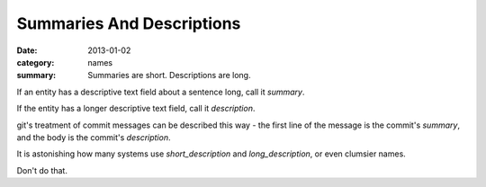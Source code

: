 Summaries And Descriptions
==========================

:date: 2013-01-02
:category: names
:summary: Summaries are short. Descriptions are long.

If an entity has a descriptive text field about a sentence long, call it
`summary`.

If the entity has a longer descriptive text field, call it `description`.

git's treatment of commit messages can be described this way - the first line
of the message is the commit's `summary`, and the body is the commit's
`description`.

It is astonishing how many systems use `short_description` and
`long_description`, or even clumsier names.

Don't do that.
